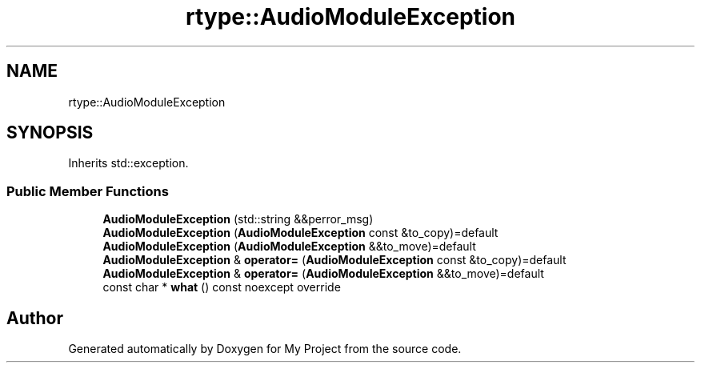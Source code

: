 .TH "rtype::AudioModuleException" 3 "Sun Jan 14 2024" "My Project" \" -*- nroff -*-
.ad l
.nh
.SH NAME
rtype::AudioModuleException
.SH SYNOPSIS
.br
.PP
.PP
Inherits std::exception\&.
.SS "Public Member Functions"

.in +1c
.ti -1c
.RI "\fBAudioModuleException\fP (std::string &&perror_msg)"
.br
.ti -1c
.RI "\fBAudioModuleException\fP (\fBAudioModuleException\fP const &to_copy)=default"
.br
.ti -1c
.RI "\fBAudioModuleException\fP (\fBAudioModuleException\fP &&to_move)=default"
.br
.ti -1c
.RI "\fBAudioModuleException\fP & \fBoperator=\fP (\fBAudioModuleException\fP const &to_copy)=default"
.br
.ti -1c
.RI "\fBAudioModuleException\fP & \fBoperator=\fP (\fBAudioModuleException\fP &&to_move)=default"
.br
.ti -1c
.RI "const char * \fBwhat\fP () const noexcept override"
.br
.in -1c

.SH "Author"
.PP 
Generated automatically by Doxygen for My Project from the source code\&.

